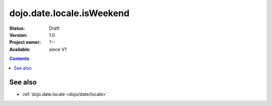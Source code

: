 .. _dojo/date/locale/isWeekend:

dojo.date.locale.isWeekend
==========================

:Status: Draft
:Version: 1.0
:Project owner: ?--
:Available: since V?

.. contents::
   :depth: 2

.. api-inline :: dojo.date.locale.isWeekend

========
See also
========

* :ref:`dojo.date.locale <dojo/date/locale>`
